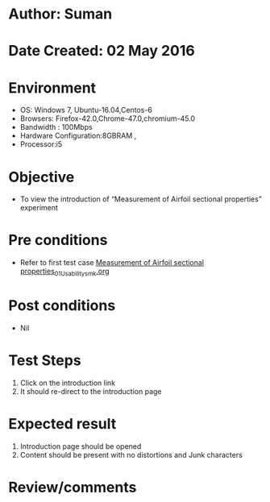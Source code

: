 * Author: Suman
* Date Created: 02 May 2016
* Environment
  - OS: Windows 7, Ubuntu-16.04,Centos-6
  - Browsers: Firefox-42.0,Chrome-47.0,chromium-45.0
  - Bandwidth : 100Mbps
  - Hardware Configuration:8GBRAM , 
  - Processor:i5

* Objective
  - To view the introduction of  “Measurement of Airfoil sectional properties” experiment

* Pre conditions
  - Refer to first test case [[https://github.com/Virtual-Labs/virtual-lab-aerospace-engg-iitk/blob/master/test-cases/integration_test-cases/Measurement of Airfoil sectional properties/Measurement of Airfoil sectional properties_01_Usability_smk.org][Measurement of Airfoil sectional properties_01_Usability_smk.org]]

* Post conditions
  - Nil
* Test Steps
  1. Click on the introduction link 
  2. It should re-direct to the introduction page

* Expected result
  1. Introduction page should be opened
  2. Content should be present with no distortions and Junk characters

* Review/comments


